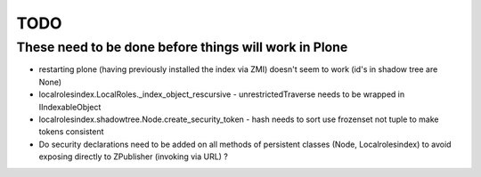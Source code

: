 TODO
====

These need to be done before things will work in Plone
------------------------------------------------------

- restarting plone (having previously installed  the index via ZMI) doesn't seem to work
  (id's in shadow tree are None)
- localrolesindex.LocalRoles._index_object_rescursive
  - unrestrictedTraverse needs to be wrapped in IIndexableObject 
- localrolesindex.shadowtree.Node.create_security_token
  - hash needs to sort use frozenset not tuple to make tokens consistent
- Do security declarations need to be added on all methods of persistent classes (Node, Localrolesindex)
  to avoid exposing directly to ZPublisher (invoking via URL) ?





  
